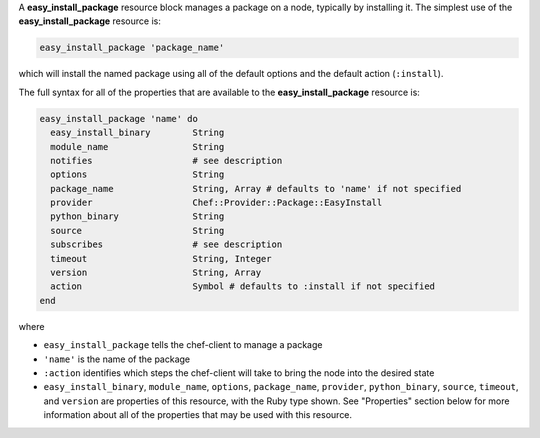 .. The contents of this file may be included in multiple topics (using the includes directive).
.. The contents of this file should be modified in a way that preserves its ability to appear in multiple topics.


A **easy_install_package** resource block manages a package on a node, typically by installing it. The simplest use of the **easy_install_package** resource is:

.. code-block:: ruby

   easy_install_package 'package_name'

which will install the named package using all of the default options and the default action (``:install``).

The full syntax for all of the properties that are available to the **easy_install_package** resource is:

.. code-block:: ruby

   easy_install_package 'name' do
     easy_install_binary        String
     module_name                String
     notifies                   # see description
     options                    String
     package_name               String, Array # defaults to 'name' if not specified
     provider                   Chef::Provider::Package::EasyInstall
     python_binary              String
     source                     String
     subscribes                 # see description
     timeout                    String, Integer
     version                    String, Array
     action                     Symbol # defaults to :install if not specified
   end

where 

* ``easy_install_package`` tells the chef-client to manage a package
* ``'name'`` is the name of the package
* ``:action`` identifies which steps the chef-client will take to bring the node into the desired state
* ``easy_install_binary``, ``module_name``, ``options``, ``package_name``, ``provider``, ``python_binary``, ``source``, ``timeout``, and ``version`` are properties of this resource, with the Ruby type shown. See "Properties" section below for more information about all of the properties that may be used with this resource.
